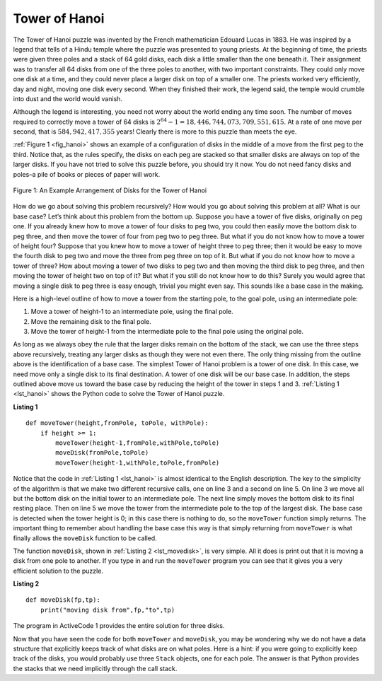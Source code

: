..  Copyright (C)  Brad Miller, David Ranum
    This work is licensed under the Creative Commons Attribution-NonCommercial-ShareAlike 4.0 International License. To view a copy of this license, visit http://creativecommons.org/licenses/by-nc-sa/4.0/.


Tower of Hanoi
~~~~~~~~~~~~~~

The Tower of Hanoi puzzle was invented by the French mathematician
Edouard Lucas in 1883. He was inspired by a legend that tells of a Hindu
temple where the puzzle was presented to young priests. At the beginning
of time, the priests were given three poles and a stack of 64 gold
disks, each disk a little smaller than the one beneath it. Their
assignment was to transfer all 64 disks from one of the three poles to
another, with two important constraints. They could only move one disk
at a time, and they could never place a larger disk on top of a smaller
one. The priests worked very efficiently, day and night, moving one disk
every second. When they finished their work, the legend said, the temple
would crumble into dust and the world would vanish.

Although the legend is interesting, you need not worry about the world
ending any time soon. The number of moves required to correctly move a
tower of 64 disks is :math:`2^{64}-1 = 18,446,744,073,709,551,615`. At
a rate of one move per second, that is :math:`584,942,417,355` years! Clearly
there is more to this puzzle than meets the eye.

:ref:`Figure 1 <fig_hanoi>` shows an example of a configuration of disks in the
middle of a move from the first peg to the third. Notice that, as the
rules specify, the disks on each peg are stacked so that smaller disks
are always on top of the larger disks. If you have not tried to solve
this puzzle before, you should try it now. You do not need fancy disks
and poles–a pile of books or pieces of paper will work.

.. _fig_hanoi:

.. figure:: Figures/hanoi.png
   :align: center
   :alt: image

   
   Figure 1: An Example Arrangement of Disks for the Tower of Hanoi

How do we go about solving this problem recursively? How would you go
about solving this problem at all? What is our base case? Let’s think
about this problem from the bottom up. Suppose you have a tower of five
disks, originally on peg one. If you already knew how to move a tower of
four disks to peg two, you could then easily move the bottom disk to peg
three, and then move the tower of four from peg two to peg three. But
what if you do not know how to move a tower of height four? Suppose that
you knew how to move a tower of height three to peg three; then it would
be easy to move the fourth disk to peg two and move the three from peg
three on top of it. But what if you do not know how to move a tower of
three? How about moving a tower of two disks to peg two and then moving
the third disk to peg three, and then moving the tower of height two on
top of it? But what if you still do not know how to do this? Surely you
would agree that moving a single disk to peg three is easy enough,
trivial you might even say. This sounds like a base case in the making.

Here is a high-level outline of how to move a tower from the starting
pole, to the goal pole, using an intermediate pole:

#. Move a tower of height-1 to an intermediate pole, using the final
   pole.

#. Move the remaining disk to the final pole.

#. Move the tower of height-1 from the intermediate pole to the final
   pole using the original pole.

As long as we always obey the rule that the larger disks remain on the
bottom of the stack, we can use the three steps above recursively,
treating any larger disks as though they were not even there. The only
thing missing from the outline above is the identification of a base
case. The simplest Tower of Hanoi problem is a tower of one disk. In
this case, we need move only a single disk to its final destination. A
tower of one disk will be our base case. In addition, the steps outlined
above move us toward the base case by reducing the height of the tower
in steps 1 and 3. :ref:`Listing 1 <lst_hanoi>` shows the Python code to solve the
Tower of Hanoi puzzle.

.. _lst_hanoi:

**Listing 1**

.. highlight:: python
    :linenothreshold: 2

::

    def moveTower(height,fromPole, toPole, withPole):
        if height >= 1:
            moveTower(height-1,fromPole,withPole,toPole)
            moveDisk(fromPole,toPole)
            moveTower(height-1,withPole,toPole,fromPole)
            
.. highlight:: python
    :linenothreshold: 500

Notice that the code in :ref:`Listing 1 <lst_hanoi>` is almost identical to the
English description. The key to the simplicity of the algorithm is that
we make two different recursive calls, one on line 3 and a
second on line 5. On line 3 we move all but the bottom
disk on the initial tower to an intermediate pole. The next line simply
moves the bottom disk to its final resting place. Then on line
5 we move the tower from the intermediate pole to the top of
the largest disk. The base case is detected when the tower height is 0;
in this case there is nothing to do, so the ``moveTower`` function
simply returns. The important thing to remember about handling the base
case this way is that simply returning from ``moveTower`` is what
finally allows the ``moveDisk`` function to be called.

The function ``moveDisk``, shown in :ref:`Listing 2 <lst_movedisk>`, is very
simple. All it does is print out that it is moving a disk from one pole
to another. If you type in and run the ``moveTower`` program you can see
that it gives you a very efficient solution to the puzzle.

.. _lst_movedisk:

**Listing 2**

::

    def moveDisk(fp,tp):
        print("moving disk from",fp,"to",tp)
        
The program in ActiveCode 1 provides the entire solution for three disks.
        
.. activecode:: hanoi
    :caption: Solving Tower of Hanoi Recursively

    def moveTower(height,fromPole, toPole, withPole):
        if height >= 1:
            moveTower(height-1,fromPole,withPole,toPole)
            moveDisk(fromPole,toPole)
            moveTower(height-1,withPole,toPole,fromPole)

    def moveDisk(fp,tp):
        print("moving disk from",fp,"to",tp)
    
    moveTower(3,"A","B","C")

Now that you have seen the code for both ``moveTower`` and ``moveDisk``,
you may be wondering why we do not have a data structure that explicitly
keeps track of what disks are on what poles. Here is a hint: if you were
going to explicitly keep track of the disks, you would probably use
three ``Stack`` objects, one for each pole. The answer is that Python
provides the stacks that we need implicitly through the call stack.
